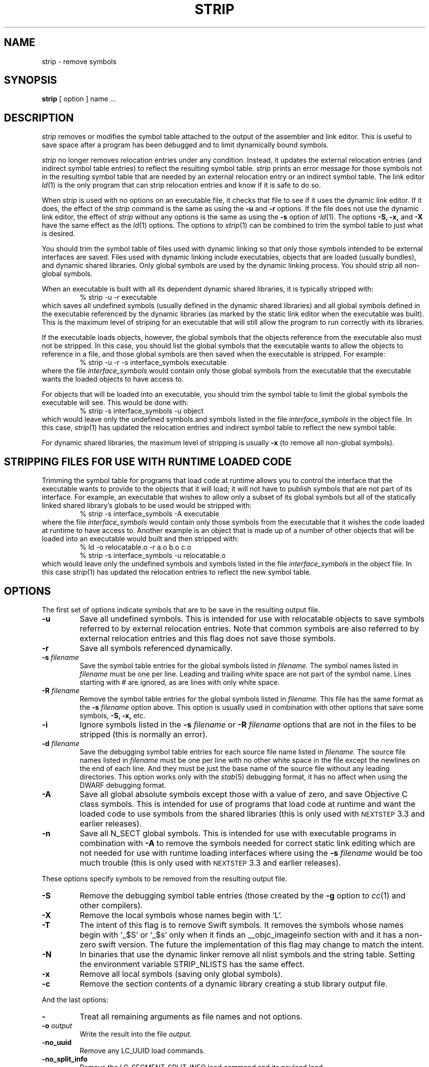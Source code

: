 .TH STRIP 1 "January 17, 2018" "Apple Inc."
.SH NAME
strip \- remove symbols
.SH SYNOPSIS
.B strip
[ option ] name ...
.SH DESCRIPTION
.I strip
removes or modifies the symbol table attached to the output of the assembler and
link editor.  This is useful to save space after a program has been debugged and
to limit dynamically bound symbols.
.PP
.I strip 
no longer removes relocation entries under any condition.  Instead, it
updates the external relocation entries (and indirect symbol table entries) to
reflect the resulting symbol table.
.I strip 
prints an error message for those symbols not in the resulting symbol
table that are needed by an external relocation entry or an indirect symbol table.
The link editor
.IR ld (1)
is the only program that can strip relocation entries and know if it is safe to
do so.
.PP
When 
.I strip
is used with no options on an executable file, it checks that file to see if it uses the dynamic link editor.
If it does, the effect of the 
.I strip
command is the same as using the
.B \-u
and
.B \-r
options. If the file does not use the dynamic link editor, the effect of
.I strip
without any options is the same as using the 
.B \-s
option of 
.IR ld (1).
The options
.B \-S,
.B \-x,
and
.B \-X
have the same effect as the
.IR ld (1)
options.
The options to
.IR strip (1)
can be combined to trim the symbol table to just what is desired. 
.PP
You should trim the symbol table of files used with dynamic
linking so that only those symbols intended to be external interfaces are saved.
Files used with dynamic linking include executables, objects that are
loaded (usually bundles), and dynamic shared libraries.  
Only global symbols are used by the dynamic linking process. You should strip
all non-global symbols.
.PP
When an executable is built with all its dependent dynamic shared
libraries, it is typically stripped with:
.RS
% strip \-u \-r executable
.RE
which saves all undefined symbols (usually defined in the
dynamic shared libraries) and all global symbols defined in the executable
referenced
by the dynamic libraries (as marked by the static link editor when the
executable was built).  This is the maximum level of striping for an executable
that will still allow the program to run correctly with its libraries.
.PP
If the executable loads objects, however, the global symbols that the objects
reference from the executable also must not be stripped.
In this case, you should list the global symbols that the executable wants to allow the objects to reference in a file, and those global symbols are then saved when the executable is stripped. For example:
.RS
% strip \-u \-r \-s interface_symbols executable
.RE
where the file
.I interface_symbols
would contain only those global symbols from the executable that the executable
wants the loaded objects to have access to.
.PP
For objects that will be loaded into an executable, you should trim the symbol table 
to limit the global symbols the executable will see.
This would be done with:
.RS
.nf
% strip \-s interface_symbols \-u object
.fi
.RE
which would leave only the undefined symbols and symbols listed in the file
.I interface_symbols
in the object file.  In this case,
.IR strip (1)
has updated the relocation entries and indirect symbol table to reflect the
new symbol table.
.PP
For dynamic shared libraries, the maximum level of stripping is usually
.B \-x
(to remove all non-global symbols).
.SH STRIPPING FILES FOR USE WITH RUNTIME LOADED CODE
.PP
Trimming the symbol table for programs that load code at runtime
allows you to control the interface that the executable
wants to provide to the objects that it will load;
it will not have to publish symbols that
are not part of its interface.  For example, an executable that wishes to allow only
a subset of its global symbols but all of the statically linked shared library's
globals to be used would be stripped with:
.RS
% strip \-s interface_symbols \-A executable
.RE
where the file
.I interface_symbols
would contain only those symbols from the executable
that it wishes the code loaded at runtime
to have access to.
Another example is an object that is made up of a number of other objects that
will be loaded into an executable would built and then stripped with:
.RS
.nf
% ld \-o relocatable.o \-r a.o b.o c.o
% strip \-s interface_symbols \-u relocatable.o
.fi
.RE
which would leave only the undefined symbols and symbols listed in the file
.I interface_symbols
in the object file.  In this case
.IR strip (1)
has updated the relocation entries to reflect the new symbol table.
.SH OPTIONS
.PP
The first set of options indicate symbols that are to be save in the resulting
output file.
.TP
.B \-u
Save all undefined symbols.  This is intended for use with relocatable objects
to save symbols referred to by external relocation entries.  Note that common
symbols are also referred to by external relocation entries and this flag does
not save those symbols.
.TP
.B \-r
Save all symbols referenced dynamically.
.TP
.BI \-s " filename"
Save the symbol table entries for the global symbols listed in
.I filename.
The symbol names listed in
.I filename
must be one per line. Leading and trailing white space are not part of the
symbol name.  Lines starting with # are ignored, as are lines with only
white space.
.TP
.BI \-R " filename"
Remove the symbol table entries for the global symbols listed in
.I filename.
This file has the same format as the 
.B \-s
.I filename
option above.
This option is usually used in combination with other options that save some
symbols,
.B \-S,
.B \-x,
etc.
.TP
.B \-i
Ignore symbols listed in the
.B \-s
.I filename
or
.B \-R
.I filename
options that are not in the files to be stripped (this is normally an error).
.TP
.BI \-d " filename"
Save the debugging symbol table entries for each source file name listed in
.I filename.
The source file names listed in
.I filename
must be one per line with no other white space in the file except the newlines
on the end of each line.  And they must be just the base name of the source file
without any leading directories. This option works only with the
.IR stab (5)
debugging format, it has no affect when using the DWARF debugging format.
.TP
.B \-A
Save all global absolute symbols except those with a value of zero, and save
Objective C class symbols.  This is intended for use of programs that load code
at runtime and want the loaded code to use symbols from the shared libraries
(this is only used with
.SM NEXTSTEP
3.3 and earlier releases).
.TP
.B \-n
Save all N_SECT global symbols.  This is intended for use with executable
programs in combination with 
.B \-A 
to remove the symbols needed for correct static
link editing which are not needed for use with runtime loading interfaces
where using the
.BI \-s " filename"
would be too much trouble
(this is only used with
.SM NEXTSTEP
3.3 and earlier releases).
.PP
These options specify symbols to be removed from the resulting output file.
.TP
.B \-S
Remove the debugging symbol table entries (those created by the
.B \-g
option to 
.IR cc (1)
and other compilers).
.TP
.B \-X
Remove the local symbols whose names begin with `L'.
.TP
.B \-T
The intent of this flag is to remove Swift symbols.  It removes the
symbols whose names begin with `\_$S' or `\_$s' only when it finds
an \_\^\_objc_imageinfo section with and it has a non-zero swift version.
The future the implementation of this flag may change to match the intent.
.TP
.B \-N
In binaries that use the dynamic linker remove all nlist symbols and the string
table.  Setting the environment variable STRIP_NLISTS has the same effect.
.TP 
.B \-x
Remove all local symbols (saving only global symbols).
.TP
.B \-c
Remove the section contents of a dynamic library creating a stub library output
file.
.PP
And the last options:
.TP
.B \-
Treat all remaining arguments as file names and not options.
.TP
.BI \-o " output"
Write the result into the file
.I output.
.TP
.B \-no_uuid
Remove any LC_UUID load commands.
.TP
.B \-no_split_info
Remove the LC_SEGMENT_SPLIT_INFO load command and its payload load.
.TP
.B \-no_code_signature_warning
Don't warn when the code signature would be invalid in the output.
.TP
.BI \-arch " arch_type"
Specifies the architecture,
.I arch_type,
of the file for
.IR strip (1)
to operate on when the file is a universal file.  (See
.IR arch (3)
for the currently know
.IR arch_type s.)
The
.I arch_type
can be "all" to operate on all architectures in the file, which is the default.
.SH "SEE ALSO"
ld(1), cc(1)
.SH EXAMPLES
.PP
When creating a stub library the
.B \-c
and 
.B \-x
are typically used:
.IP
strip -x -c libfoo -o libfoo.stripped
.SH LIMITATIONS
Not every layout of a Mach-O file can be stripped by this program.  But all 
layouts produced by the Apple compiler system can be stripped.
